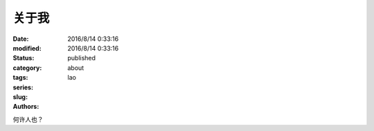 关于我
######
:date: 2016/8/14 0:33:16
:modified: 2016/8/14 0:33:16
:status: published
:category: 
:tags: 
:series: 
:slug: about 
:authors: lao 

何许人也？
